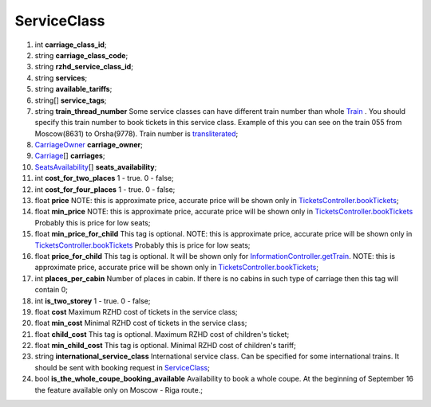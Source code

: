 ====
ServiceClass
====

#.  int **carriage_class_id**;

#.  string **carriage_class_code**;

#.  string **rzhd_service_class_id**;

#.  string **services**;

#.  string **available_tariffs**;

#.  string\[] **service_tags**;

#.  string **train_thread_number** Some service classes can have different train number than whole `Train </models/response/Train.rst>`_ . You should specify this train number to book tickets in this service class. Example of this you can see on the train 055 from Moscow(8631) to Orsha(9778). Train number is `transliterated </articles/trainNumbers.rst>`_;

#.  `CarriageOwner <CarriageOwner.rst>`_ **carriage_owner**;

#.  `Carriage <Carriage.rst>`_\[] **carriages**;

#.  `SeatsAvailability <SeatsAvailability.rst>`_\[] **seats_availability**;

#.  int **cost_for_two_places** 1 - true. 0 - false;

#.  int **cost_for_four_places** 1 - true. 0 - false;

#.  float **price** NOTE: this is approximate price, accurate price will be shown only in `TicketsController.bookTickets </controllers/TicketsController.rst#booktickets>`_;

#.  float **min_price** NOTE: this is approximate price, accurate price will be shown only in `TicketsController.bookTickets </controllers/TicketsController.rst#booktickets>`_
    Probably this is price for low seats;

#.  float **min_price_for_child** This tag is optional. NOTE: this is approximate price, accurate price will be shown only in `TicketsController.bookTickets </controllers/TicketsController.rst#booktickets>`_
    Probably this is price for low seats;

#.  float **price_for_child** This tag is optional. It will be shown only for `InformationController.getTrain </controllers/InformationController.rst#gettrain>`_. NOTE: this is approximate price, accurate price will be shown only in `TicketsController.bookTickets </controllers/TicketsController.rst#booktickets>`_;

#.  int **places_per_cabin** Number of places in cabin. If there is no cabins in such type of carriage then this tag will contain 0;

#.  int **is_two_storey** 1 - true. 0 - false;

#.  float **cost** Maximum RZHD cost of tickets in the service class;

#.  float **min_cost** Minimal RZHD cost of tickets in the service class;

#.  float **child_cost** This tag is optional. Maximum RZHD cost of children's ticket;

#.  float **min_child_cost** This tag is optional. Minimal RZHD cost of children's tariff;

#.  string **international_service_class** International service class. Can be specified for some international trains.
    It should be sent with booking request in `ServiceClass </models/response/ServiceClass.rst>`_;

#.  bool **is_the_whole_coupe_booking_available** Availability to book a whole coupe. At the beginning of September 16 the feature available only on Moscow - Riga route.;

